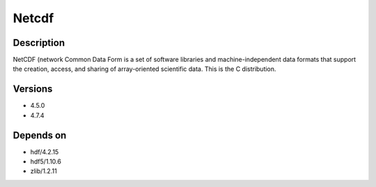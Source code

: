 .. _backbone-label:

Netcdf
==============================

Description
~~~~~~~~
NetCDF (network Common Data Form is a set of software libraries and machine-independent data formats that support the creation, access, and sharing of array-oriented scientific data. This is the C distribution.

Versions
~~~~~~~~
- 4.5.0
- 4.7.4

Depends on
~~~~~~~~
- hdf/4.2.15
- hdf5/1.10.6
- zlib/1.2.11

